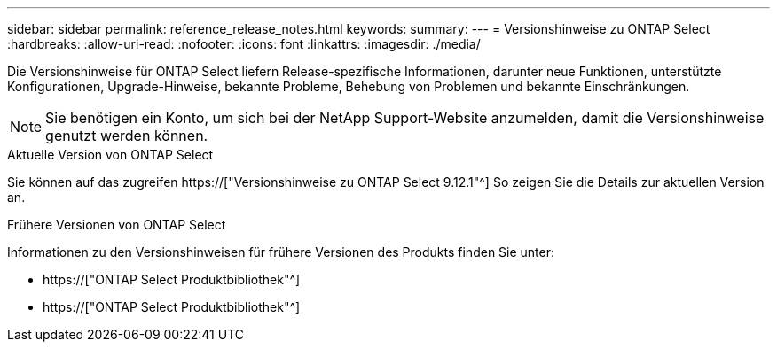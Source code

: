 ---
sidebar: sidebar 
permalink: reference_release_notes.html 
keywords:  
summary:  
---
= Versionshinweise zu ONTAP Select
:hardbreaks:
:allow-uri-read: 
:nofooter: 
:icons: font
:linkattrs: 
:imagesdir: ./media/


[role="lead"]
Die Versionshinweise für ONTAP Select liefern Release-spezifische Informationen, darunter neue Funktionen, unterstützte Konfigurationen, Upgrade-Hinweise, bekannte Probleme, Behebung von Problemen und bekannte Einschränkungen.


NOTE: Sie benötigen ein Konto, um sich bei der NetApp Support-Website anzumelden, damit die Versionshinweise genutzt werden können.

.Aktuelle Version von ONTAP Select
Sie können auf das zugreifen https://["Versionshinweise zu ONTAP Select 9.12.1"^] So zeigen Sie die Details zur aktuellen Version an.

.Frühere Versionen von ONTAP Select
Informationen zu den Versionshinweisen für frühere Versionen des Produkts finden Sie unter:

* https://["ONTAP Select Produktbibliothek"^]
* https://["ONTAP Select Produktbibliothek"^]

